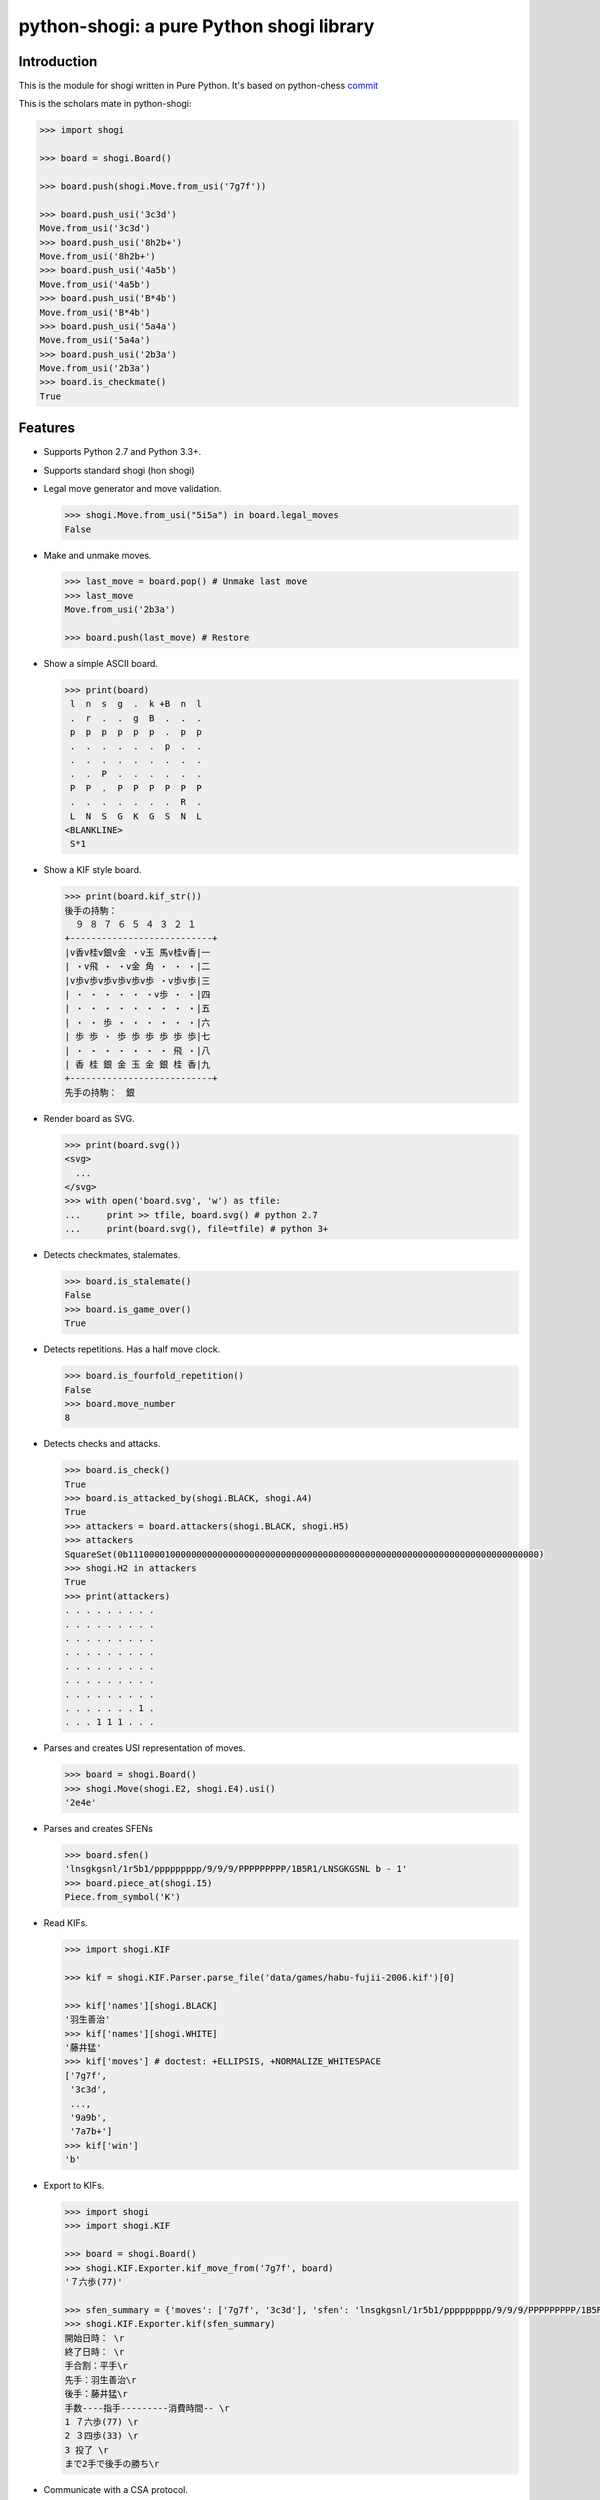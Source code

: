 python-shogi: a pure Python shogi library
=========================================

.. image:: https://travis-ci.org/gunyarakun/python-shogi.svg
    :target: https://travis-ci.org/gunyarakun/python-shogi

.. image:: https://coveralls.io/repos/gunyarakun/python-shogi/badge.svg
    :target: https://coveralls.io/r/gunyarakun/python-shogi

.. image:: https://badge.fury.io/py/python-shogi.svg
    :target: https://pypi.python.org/pypi/python-shogi

.. image:: https://github.com/gunyarakun/python-shogi/actions/workflows/pythonpackage.yml/badge.svg
    :target: https://github.com/gunyarakun/python-shogi/actions/workflows/pythonpackage.yml
    
.. image:: https://github.com/gunyarakun/python-shogi/actions/workflows/codeql-analysis.yml/badge.svg
    :target: https://github.com/gunyarakun/python-shogi/actions/workflows/codeql-analysis.yml    

Introduction
------------

This is the module for shogi written in Pure Python. It's based on python-chess `commit <https://github.com/niklasf/python-chess/commit/6203406259504cddf6f271e6a7b1e04ba0c96165>`__


This is the scholars mate in python-shogi:

.. code:: python

    >>> import shogi

    >>> board = shogi.Board()

    >>> board.push(shogi.Move.from_usi('7g7f'))

    >>> board.push_usi('3c3d')
    Move.from_usi('3c3d')
    >>> board.push_usi('8h2b+')
    Move.from_usi('8h2b+')
    >>> board.push_usi('4a5b')
    Move.from_usi('4a5b')
    >>> board.push_usi('B*4b')
    Move.from_usi('B*4b')
    >>> board.push_usi('5a4a')
    Move.from_usi('5a4a')
    >>> board.push_usi('2b3a')
    Move.from_usi('2b3a')
    >>> board.is_checkmate()
    True

Features
--------

* Supports Python 2.7 and Python 3.3+.

* Supports standard shogi (hon shogi)

* Legal move generator and move validation.

  .. code:: python

      >>> shogi.Move.from_usi("5i5a") in board.legal_moves
      False

* Make and unmake moves.

  .. code:: python

      >>> last_move = board.pop() # Unmake last move
      >>> last_move
      Move.from_usi('2b3a')

      >>> board.push(last_move) # Restore

* Show a simple ASCII board.

  .. code:: python

      >>> print(board)
       l  n  s  g  .  k +B  n  l
       .  r  .  .  g  B  .  .  .
       p  p  p  p  p  p  .  p  p
       .  .  .  .  .  .  p  .  .
       .  .  .  .  .  .  .  .  .
       .  .  P  .  .  .  .  .  .
       P  P  .  P  P  P  P  P  P
       .  .  .  .  .  .  .  R  .
       L  N  S  G  K  G  S  N  L
      <BLANKLINE>
       S*1

* Show a KIF style board.

  .. code:: python

      >>> print(board.kif_str())
      後手の持駒：
        ９ ８ ７ ６ ５ ４ ３ ２ １
      +---------------------------+
      |v香v桂v銀v金 ・v玉 馬v桂v香|一
      | ・v飛 ・ ・v金 角 ・ ・ ・|二
      |v歩v歩v歩v歩v歩v歩 ・v歩v歩|三
      | ・ ・ ・ ・ ・ ・v歩 ・ ・|四
      | ・ ・ ・ ・ ・ ・ ・ ・ ・|五
      | ・ ・ 歩 ・ ・ ・ ・ ・ ・|六
      | 歩 歩 ・ 歩 歩 歩 歩 歩 歩|七
      | ・ ・ ・ ・ ・ ・ ・ 飛 ・|八
      | 香 桂 銀 金 玉 金 銀 桂 香|九
      +---------------------------+
      先手の持駒：　銀

* Render board as SVG.

  .. code:: python

      >>> print(board.svg())
      <svg>
        ...
      </svg>
      >>> with open('board.svg', 'w') as tfile:
      ...     print >> tfile, board.svg() # python 2.7
      ...     print(board.svg(), file=tfile) # python 3+

  .. image:: data/images/board.svg
      :align: center

* Detects checkmates, stalemates.

  .. code:: python

      >>> board.is_stalemate()
      False
      >>> board.is_game_over()
      True

* Detects repetitions. Has a half move clock.

  .. code:: python

      >>> board.is_fourfold_repetition()
      False
      >>> board.move_number
      8

* Detects checks and attacks.

  .. code:: python

      >>> board.is_check()
      True
      >>> board.is_attacked_by(shogi.BLACK, shogi.A4)
      True
      >>> attackers = board.attackers(shogi.BLACK, shogi.H5)
      >>> attackers
      SquareSet(0b111000010000000000000000000000000000000000000000000000000000000000000000000000)
      >>> shogi.H2 in attackers
      True
      >>> print(attackers)
      . . . . . . . . .
      . . . . . . . . .
      . . . . . . . . .
      . . . . . . . . .
      . . . . . . . . .
      . . . . . . . . .
      . . . . . . . . .
      . . . . . . . 1 .
      . . . 1 1 1 . . .

* Parses and creates USI representation of moves.

  .. code:: python

      >>> board = shogi.Board()
      >>> shogi.Move(shogi.E2, shogi.E4).usi()
      '2e4e'

* Parses and creates SFENs

  .. code:: python

      >>> board.sfen()
      'lnsgkgsnl/1r5b1/ppppppppp/9/9/9/PPPPPPPPP/1B5R1/LNSGKGSNL b - 1'
      >>> board.piece_at(shogi.I5)
      Piece.from_symbol('K')

* Read KIFs.

  .. code:: python

      >>> import shogi.KIF

      >>> kif = shogi.KIF.Parser.parse_file('data/games/habu-fujii-2006.kif')[0]

      >>> kif['names'][shogi.BLACK]
      '羽生善治'
      >>> kif['names'][shogi.WHITE]
      '藤井猛'
      >>> kif['moves'] # doctest: +ELLIPSIS, +NORMALIZE_WHITESPACE
      ['7g7f',
       '3c3d',
       ...,
       '9a9b',
       '7a7b+']
      >>> kif['win']
      'b'

* Export to KIFs.

  .. code:: python

      >>> import shogi
      >>> import shogi.KIF

      >>> board = shogi.Board()
      >>> shogi.KIF.Exporter.kif_move_from('7g7f', board)
      '７六歩(77)'

      >>> sfen_summary = {'moves': ['7g7f', '3c3d'], 'sfen': 'lnsgkgsnl/1r5b1/ppppppppp/9/9/9/PPPPPPPPP/1B5R1/LNSGKGSNL b - 1', 'names': ['羽生善治', '藤井猛'], 'win': 'b'}
      >>> shogi.KIF.Exporter.kif(sfen_summary)
      開始日時： \r
      終了日時： \r
      手合割：平手\r
      先手：羽生善治\r
      後手：藤井猛\r
      手数----指手---------消費時間-- \r
      1 ７六歩(77) \r
      2 ３四歩(33) \r
      3 投了 \r
      まで2手で後手の勝ち\r

* Communicate with a CSA protocol.

  Please see `random_csa_tcp_match <https://github.com/gunyarakun/python-shogi/blob/master/scripts/random_csa_tcp_match>`_.

* Parse professional shogi players' name

      >>> import shogi.Person

      >>> shogi.Person.Name.is_professional('羽生　善治 名人・棋聖・王位・王座')
      True

Performance
-----------
python-shogi is not intended to be used by serious shogi engines where
performance is critical. The goal is rather to create a simple and relatively
highlevel library.

You can install the `gmpy2 <https://pypi.org/project/gmpy2>`__ or `gmpy <https://pypi.org/project/gmpy>`__ modules
in order to get a slight performance boost on basic operations like bit scans
and population counts.

python-shogi will only ever import very basic general (non-shogi-related)
operations from native libraries. All logic is pure Python. There will always
be pure Python fallbacks.

Installing
----------

* With pip:

  ::

      pip install python-shogi

* From current source code:

  ::

      python setup.py sdist
      sudo python setup.py install

How to test
-----------

::

  > nosetests
  or
  > python setup.py test # requires python setup.py install

If you want to print lines from the standard output, execute nosetests like following.

::

  > nosetests -s

If you want to test among different Python versions, execute tox.

::

  > pip install tox
  > tox

How to release
--------------

::

  rm -rf dist
  python setup.py sdist
  twine upload dist/*

ToDo
----

- Support board.generate_attacks() and use it in board.is_attacked_by() and board.attacker_mask().

- Remove rotated bitboards and support `Shatranj-style direct lookup
  <http://arxiv.org/pdf/0704.3773.pdf>`_ like recent python-chess.

- Support %MATTA etc. in CSA TCP Protocol.

- Support board.is_pinned() and board.pin().
